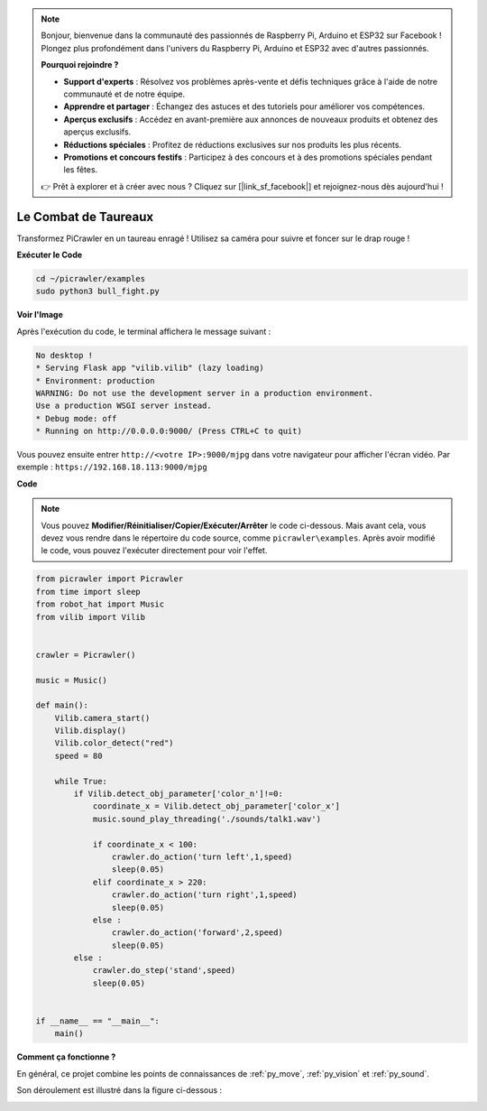 .. note:: 

    Bonjour, bienvenue dans la communauté des passionnés de Raspberry Pi, Arduino et ESP32 sur Facebook ! Plongez plus profondément dans l'univers du Raspberry Pi, Arduino et ESP32 avec d'autres passionnés.

    **Pourquoi rejoindre ?**

    - **Support d'experts** : Résolvez vos problèmes après-vente et défis techniques grâce à l'aide de notre communauté et de notre équipe.
    - **Apprendre et partager** : Échangez des astuces et des tutoriels pour améliorer vos compétences.
    - **Aperçus exclusifs** : Accédez en avant-première aux annonces de nouveaux produits et obtenez des aperçus exclusifs.
    - **Réductions spéciales** : Profitez de réductions exclusives sur nos produits les plus récents.
    - **Promotions et concours festifs** : Participez à des concours et à des promotions spéciales pendant les fêtes.

    👉 Prêt à explorer et à créer avec nous ? Cliquez sur [|link_sf_facebook|] et rejoignez-nous dès aujourd'hui !

.. _py_bull:

Le Combat de Taureaux
==========================

Transformez PiCrawler en un taureau enragé ! Utilisez sa caméra pour suivre et foncer sur le drap rouge !

.. image:: img/bullfight.png

**Exécuter le Code**

.. raw:: html

    <run></run>

.. code-block::

    cd ~/picrawler/examples
    sudo python3 bull_fight.py


**Voir l'Image**

Après l'exécution du code, le terminal affichera le message suivant :

.. code-block::

    No desktop !
    * Serving Flask app "vilib.vilib" (lazy loading)
    * Environment: production
    WARNING: Do not use the development server in a production environment.
    Use a production WSGI server instead.
    * Debug mode: off
    * Running on http://0.0.0.0:9000/ (Press CTRL+C to quit)

Vous pouvez ensuite entrer ``http://<votre IP>:9000/mjpg`` dans votre navigateur pour afficher l'écran vidéo. Par exemple : ``https://192.168.18.113:9000/mjpg``

.. image:: img/display.png

**Code**

.. note::
    Vous pouvez **Modifier/Réinitialiser/Copier/Exécuter/Arrêter** le code ci-dessous. Mais avant cela, vous devez vous rendre dans le répertoire du code source, comme ``picrawler\examples``. Après avoir modifié le code, vous pouvez l'exécuter directement pour voir l'effet.

.. raw:: html

    <run></run>

.. code-block:: python

    from picrawler import Picrawler
    from time import sleep
    from robot_hat import Music
    from vilib import Vilib
    
    
    crawler = Picrawler() 
    
    music = Music()
    
    def main():
        Vilib.camera_start()
        Vilib.display()
        Vilib.color_detect("red") 
        speed = 80
    
        while True:
            if Vilib.detect_obj_parameter['color_n']!=0:
                coordinate_x = Vilib.detect_obj_parameter['color_x']
                music.sound_play_threading('./sounds/talk1.wav')
    
                if coordinate_x < 100:
                    crawler.do_action('turn left',1,speed)
                    sleep(0.05) 
                elif coordinate_x > 220:
                    crawler.do_action('turn right',1,speed)
                    sleep(0.05) 
                else :
                    crawler.do_action('forward',2,speed)
                    sleep(0.05)    
            else :
                crawler.do_step('stand',speed)
                sleep(0.05)
    
    
    if __name__ == "__main__":
        main()


**Comment ça fonctionne ?**

En général, ce projet combine les points de connaissances de :ref:`py_move`, :ref:`py_vision` et :ref:`py_sound`.

Son déroulement est illustré dans la figure ci-dessous :

.. image:: img/bull_fight-f.png

